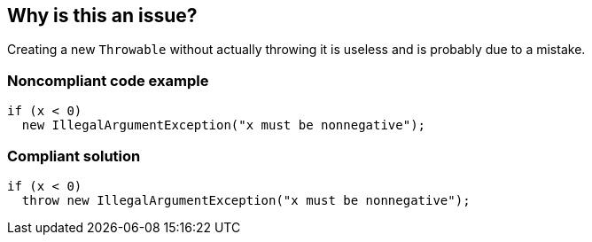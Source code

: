 == Why is this an issue?

Creating a new ``++Throwable++`` without actually throwing it is useless and is probably due to a mistake.


=== Noncompliant code example

[source,text]
----
if (x < 0)
  new IllegalArgumentException("x must be nonnegative");
----


=== Compliant solution

[source,text]
----
if (x < 0)
  throw new IllegalArgumentException("x must be nonnegative");
----

